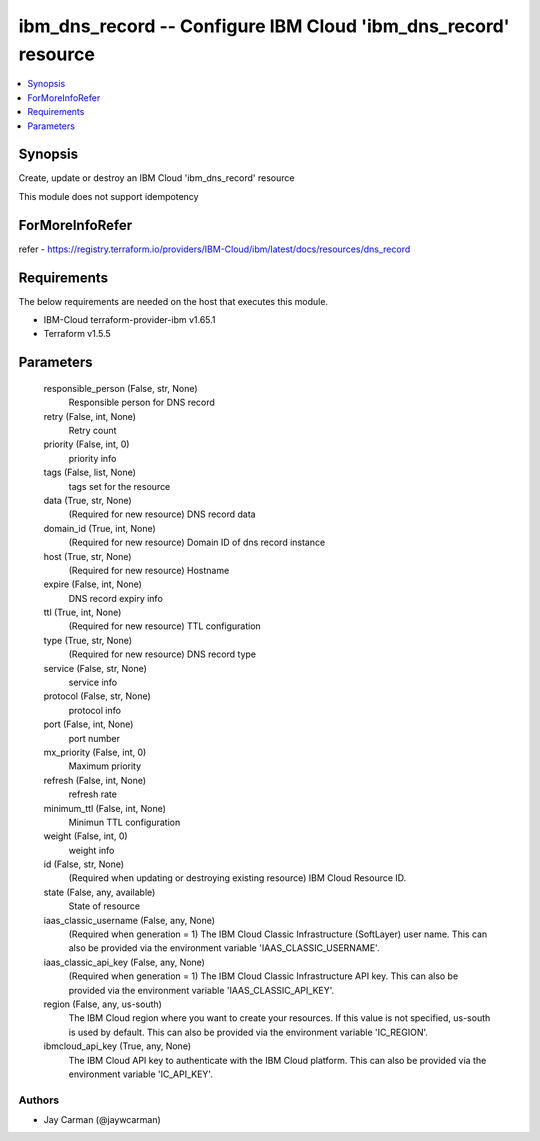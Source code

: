 
ibm_dns_record -- Configure IBM Cloud 'ibm_dns_record' resource
===============================================================

.. contents::
   :local:
   :depth: 1


Synopsis
--------

Create, update or destroy an IBM Cloud 'ibm_dns_record' resource

This module does not support idempotency


ForMoreInfoRefer
----------------
refer - https://registry.terraform.io/providers/IBM-Cloud/ibm/latest/docs/resources/dns_record

Requirements
------------
The below requirements are needed on the host that executes this module.

- IBM-Cloud terraform-provider-ibm v1.65.1
- Terraform v1.5.5



Parameters
----------

  responsible_person (False, str, None)
    Responsible person for DNS record


  retry (False, int, None)
    Retry count


  priority (False, int, 0)
    priority info


  tags (False, list, None)
    tags set for the resource


  data (True, str, None)
    (Required for new resource) DNS record data


  domain_id (True, int, None)
    (Required for new resource) Domain ID of dns record instance


  host (True, str, None)
    (Required for new resource) Hostname


  expire (False, int, None)
    DNS record expiry info


  ttl (True, int, None)
    (Required for new resource) TTL configuration


  type (True, str, None)
    (Required for new resource) DNS record type


  service (False, str, None)
    service info


  protocol (False, str, None)
    protocol info


  port (False, int, None)
    port number


  mx_priority (False, int, 0)
    Maximum priority


  refresh (False, int, None)
    refresh rate


  minimum_ttl (False, int, None)
    Minimun TTL configuration


  weight (False, int, 0)
    weight info


  id (False, str, None)
    (Required when updating or destroying existing resource) IBM Cloud Resource ID.


  state (False, any, available)
    State of resource


  iaas_classic_username (False, any, None)
    (Required when generation = 1) The IBM Cloud Classic Infrastructure (SoftLayer) user name. This can also be provided via the environment variable 'IAAS_CLASSIC_USERNAME'.


  iaas_classic_api_key (False, any, None)
    (Required when generation = 1) The IBM Cloud Classic Infrastructure API key. This can also be provided via the environment variable 'IAAS_CLASSIC_API_KEY'.


  region (False, any, us-south)
    The IBM Cloud region where you want to create your resources. If this value is not specified, us-south is used by default. This can also be provided via the environment variable 'IC_REGION'.


  ibmcloud_api_key (True, any, None)
    The IBM Cloud API key to authenticate with the IBM Cloud platform. This can also be provided via the environment variable 'IC_API_KEY'.













Authors
~~~~~~~

- Jay Carman (@jaywcarman)

